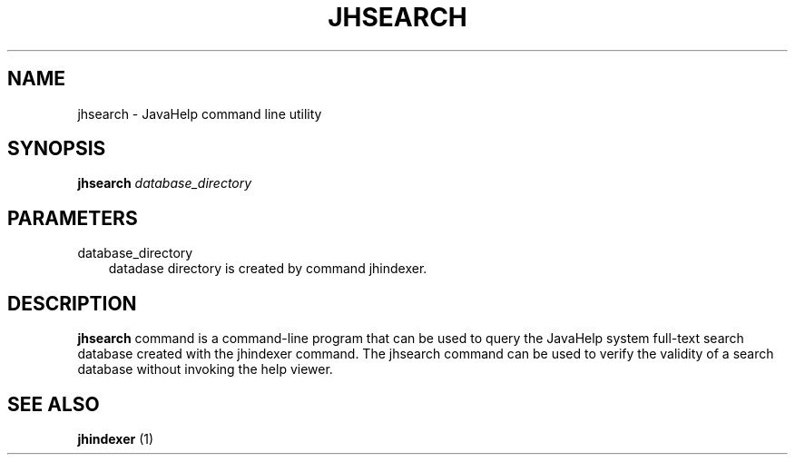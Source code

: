 .\" Hey, EMACS: -*- nroff -*-
.\" The first parameter, NAME, should be all caps
.\" The second parameter, SECTION, should be 1-8, maybe with subsection
.\" Other parameters are allowed: see man(7), man(1)
.\" Please adjust this date whenever revising the manpage.
.\" 
.\" Some roff macros, for reference:
.\" .nh        disable hyphenation
.\" .hy        enable hyphenation
.\" .ad l      left justify
.\" .ad b      justify to both left and right margins
.\" .nf        disable filling
.\" .fi        enable filling
.\" .br        insert line break
.\" .sp <n>    insert n+1 empty lines
.\" for manpage-specific macros, see man(7)
.TH "JHSEARCH" "1" "June  28, 2007" "" "Java Tools"
.SH "NAME"
jhsearch \- JavaHelp command line utility
.SH "SYNOPSIS"
.LP 
.nf 
\f3
.fl
\fP\f3jhsearch\fP \f2database_directory\fP
.br 

.fl
.fi 

.LP 
.SH "PARAMETERS"
.LP 

.LP 
.TP 3
database_directory
datadase directory is created by command jhindexer.
.LP 
.SH "DESCRIPTION"
.B jhsearch
command is a command\-line program that can be used to query the JavaHelp system full\-text search database created with the jhindexer command. The jhsearch command can be used to verify the validity of a search database without invoking the help viewer.
.SH "SEE ALSO"
.B jhindexer
(1)
